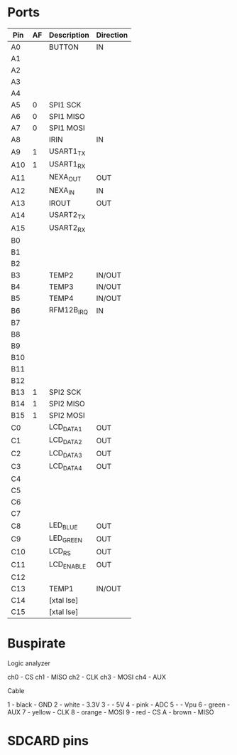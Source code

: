 #+PATH: ../stm32

* Ports

| Pin | AF | Description | Direction |
|-----+----+-------------+-----------|
| A0  |    | BUTTON      | IN        |
| A1  |    |             |           |
| A2  |    |             |           |
| A3  |    |             |           |
| A4  |    |             |           |
| A5  |  0 | SPI1 SCK    |           |
| A6  |  0 | SPI1 MISO   |           |
| A7  |  0 | SPI1 MOSI   |           |
| A8  |    | IRIN        | IN        |
| A9  |  1 | USART1_TX   |           |
| A10 |  1 | USART1_RX   |           |
| A11 |    | NEXA_OUT    | OUT       |
| A12 |    | NEXA_IN     | IN        |
| A13 |    | IROUT       | OUT       |
| A14 |    | USART2_TX   |           |
| A15 |    | USART2_RX   |           |
| B0  |    |             |           |
| B1  |    |             |           |
| B2  |    |             |           |
| B3  |    | TEMP2       | IN/OUT    |
| B4  |    | TEMP3       | IN/OUT    |
| B5  |    | TEMP4       | IN/OUT    |
| B6  |    | RFM12B_IRQ  | IN        |
| B7  |    |             |           |
| B8  |    |             |           |
| B9  |    |             |           |
| B10 |    |             |           |
| B11 |    |             |           |
| B12 |    |             |           |
| B13 |  1 | SPI2 SCK    |           |
| B14 |  1 | SPI2 MISO   |           |
| B15 |  1 | SPI2 MOSI   |           |
| C0  |    | LCD_DATA1   | OUT       |
| C1  |    | LCD_DATA2   | OUT       |
| C2  |    | LCD_DATA3   | OUT       |
| C3  |    | LCD_DATA4   | OUT       |
| C4  |    |             |           |
| C5  |    |             |           |
| C6  |    |             |           |
| C7  |    |             |           |
| C8  |    | LED_BLUE    | OUT       |
| C9  |    | LED_GREEN   | OUT       |
| C10 |    | LCD_RS      | OUT       |
| C11 |    | LCD_ENABLE  | OUT       |
| C12 |    |             |           |
| C13 |    | TEMP1       | IN/OUT    |
| C14 |    | [xtal lse]  |           |
| C15 |    | [xtal lse]  |           |


* Buspirate

Logic analyzer

ch0 - CS
ch1 - MISO
ch2 - CLK
ch3 - MOSI
ch4 - AUX

Cable

1 - black    - GND
2 - white    - 3.3V
3 -          - 5V
4 - pink     - ADC
5 -          - Vpu
6 - green    - AUX
7 - yellow   - CLK
8 - orange   - MOSI
9 - red      - CS
A - brown    - MISO

* SDCARD pins

